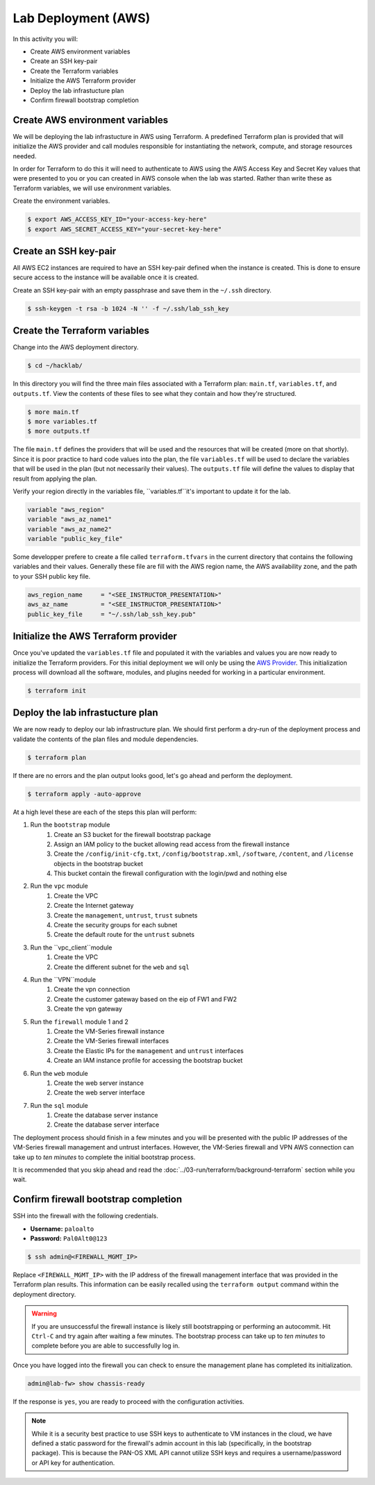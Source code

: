 ====================
Lab Deployment (AWS)
====================

In this activity you will:

- Create AWS environment variables
- Create an SSH key-pair
- Create the Terraform variables
- Initialize the AWS Terraform provider
- Deploy the lab infrastucture plan
- Confirm firewall bootstrap completion

Create AWS environment variables
--------------------------------
We will be deploying the lab infrastucture in AWS using Terraform.  A
predefined Terraform plan is provided that will initialize the AWS provider and
call modules responsible for instantiating the network, compute, and storage
resources needed.

In order for Terraform to do this it will need to authenticate to AWS using the
AWS Access Key and Secret Key values that were presented to you or you can created in 
AWS console when the lab was started.  Rather than write these as Terraform variables, we
will use environment variables.

Create the environment variables.

.. code-block:: bash

    $ export AWS_ACCESS_KEY_ID="your-access-key-here"
    $ export AWS_SECRET_ACCESS_KEY="your-secret-key-here"


Create an SSH key-pair
----------------------
All AWS EC2 instances are required to have an SSH key-pair defined when the
instance is created.  This is done to ensure secure access to the instance will
be available once it is created.

Create an SSH key-pair with an empty passphrase and save them in the ``~/.ssh``
directory.

.. code-block:: bash

    $ ssh-keygen -t rsa -b 1024 -N '' -f ~/.ssh/lab_ssh_key

Create the Terraform variables
------------------------------
Change into the AWS deployment directory.

.. code-block:: bash

    $ cd ~/hacklab/

In this directory you will find the three main files associated with a
Terraform plan: ``main.tf``, ``variables.tf``, and ``outputs.tf``.  View the
contents of these files to see what they contain and how they're structured.

.. code-block:: bash

    $ more main.tf
    $ more variables.tf
    $ more outputs.tf

The file ``main.tf`` defines the providers that will be used and the resources
that will be created (more on that shortly).  Since it is poor practice to hard
code values into the plan, the file ``variables.tf`` will be used to declare
the variables that will be used in the plan (but not necessarily their values).
The ``outputs.tf`` file will define the values to display that result from
applying the plan.

Verify your region directly in the variables file, ``variables.tf``it's important to update it 
for the lab.

.. code-block:: terraform

    variable "aws_region"
    variable "aws_az_name1"
    variable "aws_az_name2"
    variable "public_key_file"

Some developper prefere to create a file called ``terraform.tfvars`` in the current directory that
contains the following variables and their values. Generally these file are fill with the
AWS region name, the AWS availability zone, and the path to your SSH public key
file.

.. code-block:: terraform

    aws_region_name     = "<SEE_INSTRUCTOR_PRESENTATION>"
    aws_az_name         = "<SEE_INSTRUCTOR_PRESENTATION>"
    public_key_file     = "~/.ssh/lab_ssh_key.pub"


Initialize the AWS Terraform provider
-------------------------------------
Once you've updated the ``variables.tf`` file and populated it with the
variables and values you are now ready to initialize the Terraform providers.
For this initial deployment we will only be using the
`AWS Provider <https://www.terraform.io/docs/providers/aws/index.html>`_.
This initialization process will download all the software, modules, and
plugins needed for working in a particular environment.

.. code-block:: bash

    $ terraform init


Deploy the lab infrastucture plan
---------------------------------
We are now ready to deploy our lab infrastructure plan.  We should first
perform a dry-run of the deployment process and validate the contents of the
plan files and module dependencies.

.. code-block:: bash

    $ terraform plan

If there are no errors and the plan output looks good, let's go ahead and
perform the deployment.

.. code-block:: bash

    $ terraform apply -auto-approve

At a high level these are each of the steps this plan will perform:

#. Run the ``bootstrap`` module
    #. Create an S3 bucket for the firewall bootstrap package
    #. Assign an IAM policy to the bucket allowing read access from the
       firewall instance
    #. Create the ``/config/init-cfg.txt``, ``/config/bootstrap.xml``,
       ``/software``, ``/content``, and ``/license`` objects in the bootstrap
       bucket
    #. This bucket contain the firewall configuration with the login/pwd and nothing else
#. Run the ``vpc`` module
    #. Create the VPC
    #. Create the Internet gateway
    #. Create the ``management``, ``untrust``, ``trust`` subnets
    #. Create the security groups for each subnet
    #. Create the default route for the ``untrust`` subnets
#. Run the ``vpc_client``module
    #. Create the VPC
    #. Create the different subnet for the ``web`` and ``sql``
#. Run the ``VPN``module
    #. Create the vpn connection
    #. Create the customer gateway based on the eip of FW1 and FW2
    #. Create the vpn gateway
#. Run the ``firewall`` module 1 and 2
    #. Create the VM-Series firewall instance
    #. Create the VM-Series firewall interfaces
    #. Create the Elastic IPs for the ``management`` and ``untrust`` interfaces
    #. Create an IAM instance profile for accessing the bootstrap bucket
#. Run the ``web`` module
    #. Create the web server instance
    #. Create the web server interface
#. Run the ``sql`` module
    #. Create the database server instance
    #. Create the database server interface

The deployment process should finish in a few minutes and you will be presented
with the public IP addresses of the VM-Series firewall management and untrust
interfaces.  However, the VM-Series firewall and VPN AWS connection can take up to *ten minutes* to
complete the initial bootstrap process.

It is recommended that you skip ahead and read the :doc:`../03-run/terraform/background-terraform` section while you wait.


Confirm firewall bootstrap completion
-----------------------------------------
SSH into the firewall with the following credentials.

- **Username:** ``paloalto``
- **Password:** ``Pal0Alt0@123``

.. code-block:: bash

    $ ssh admin@<FIREWALL_MGMT_IP>

Replace ``<FIREWALL_MGMT_IP>`` with the IP address of the firewall management
interface that was provided in the Terraform plan results.  This information
can be easily recalled using the ``terraform output`` command within the
deployment directory.

.. warning:: If you are unsuccessful the firewall instance is likely still
   bootstrapping or performing an autocommit.  Hit ``Ctrl-C`` and try again
   after waiting a few minutes.  The bootstrap process can take up to *ten
   minutes* to complete before you are able to successfully log in.

Once you have logged into the firewall you can check to ensure the management
plane has completed its initialization.

.. code-block:: bash

    admin@lab-fw> show chassis-ready

If the response is ``yes``, you are ready to proceed with the configuration
activities.

.. note:: While it is a security best practice to use SSH keys to authenticate
          to VM instances in the cloud, we have defined a static password for
          the firewall's admin account in this lab (specifically, in the 
          bootstrap package).  This is because the PAN-OS XML API cannot utilize SSH keys and requires a
          username/password or API key for authentication.

